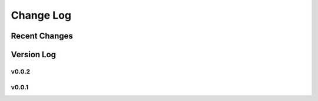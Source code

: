 Change Log
==========

Recent Changes
--------------

.. git_commit_detail::
    :branch:
    :commit:
    :sha_length: 10
    :uncommitted:
    :untracked:

Version Log
-----------

v0.0.2
^^^^^^

.. git_changelog::
    :rev-list: v0.0.1..v0.0.2
    :hide_author: True
    :hide_details: True

v0.0.1
^^^^^^

.. git_changelog::
    :rev-list: v0.0.1
    :hide_author: True
    :hide_details: True
